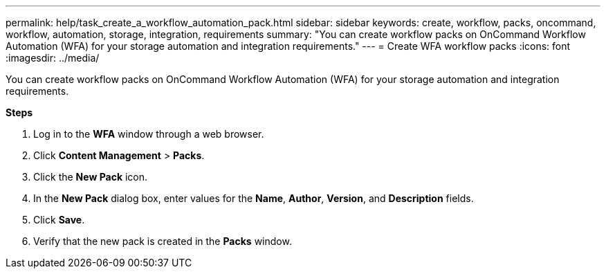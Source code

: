 ---
permalink: help/task_create_a_workflow_automation_pack.html
sidebar: sidebar
keywords: create, workflow, packs, oncommand, workflow, automation, storage, integration, requirements
summary: "You can create workflow packs on OnCommand Workflow Automation (WFA) for your storage automation and integration requirements."
---
= Create WFA workflow packs
:icons: font
:imagesdir: ../media/

[.lead]
You can create workflow packs on OnCommand Workflow Automation (WFA) for your storage automation and integration requirements.

*Steps*

. Log in to the *WFA* window through a web browser.
. Click *Content Management* > *Packs*.
. Click the *New Pack* icon.
. In the *New Pack* dialog box, enter values for the *Name*, *Author*, *Version*, and *Description* fields.
. Click *Save*.
. Verify that the new pack is created in the *Packs* window.
